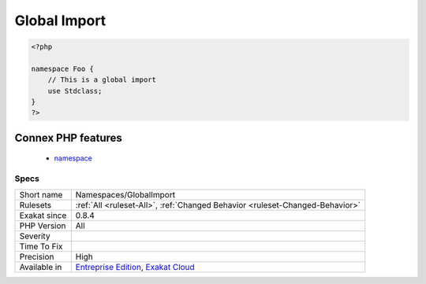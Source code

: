 .. _namespaces-globalimport:

.. _global-import:

Global Import
+++++++++++++

.. meta\:\:
	:description:
		Global Import: This rule marks a ``use`` statement that imports a global class in the current file.
	:twitter:card: summary_large_image
	:twitter:site: @exakat
	:twitter:title: Global Import
	:twitter:description: Global Import: This rule marks a ``use`` statement that imports a global class in the current file
	:twitter:creator: @exakat
	:twitter:image:src: https://www.exakat.io/wp-content/uploads/2020/06/logo-exakat.png
	:og:image: https://www.exakat.io/wp-content/uploads/2020/06/logo-exakat.png
	:og:title: Global Import
	:og:type: article
	:og:description: This rule marks a ``use`` statement that imports a global class in the current file
	:og:url: https://php-tips.readthedocs.io/en/latest/tips/Namespaces/GlobalImport.html
	:og:locale: en
  This rule marks a ``use`` statement that imports a global class in the current file.

.. code-block:: php
   
   <?php
   
   namespace Foo {
       // This is a global import
       use Stdclass;
   }
   ?>
Connex PHP features
-------------------

  + `namespace <https://php-dictionary.readthedocs.io/en/latest/dictionary/namespace.ini.html>`_


Specs
_____

+--------------+-------------------------------------------------------------------------------------------------------------------------+
| Short name   | Namespaces/GlobalImport                                                                                                 |
+--------------+-------------------------------------------------------------------------------------------------------------------------+
| Rulesets     | :ref:`All <ruleset-All>`, :ref:`Changed Behavior <ruleset-Changed-Behavior>`                                            |
+--------------+-------------------------------------------------------------------------------------------------------------------------+
| Exakat since | 0.8.4                                                                                                                   |
+--------------+-------------------------------------------------------------------------------------------------------------------------+
| PHP Version  | All                                                                                                                     |
+--------------+-------------------------------------------------------------------------------------------------------------------------+
| Severity     |                                                                                                                         |
+--------------+-------------------------------------------------------------------------------------------------------------------------+
| Time To Fix  |                                                                                                                         |
+--------------+-------------------------------------------------------------------------------------------------------------------------+
| Precision    | High                                                                                                                    |
+--------------+-------------------------------------------------------------------------------------------------------------------------+
| Available in | `Entreprise Edition <https://www.exakat.io/entreprise-edition>`_, `Exakat Cloud <https://www.exakat.io/exakat-cloud/>`_ |
+--------------+-------------------------------------------------------------------------------------------------------------------------+


